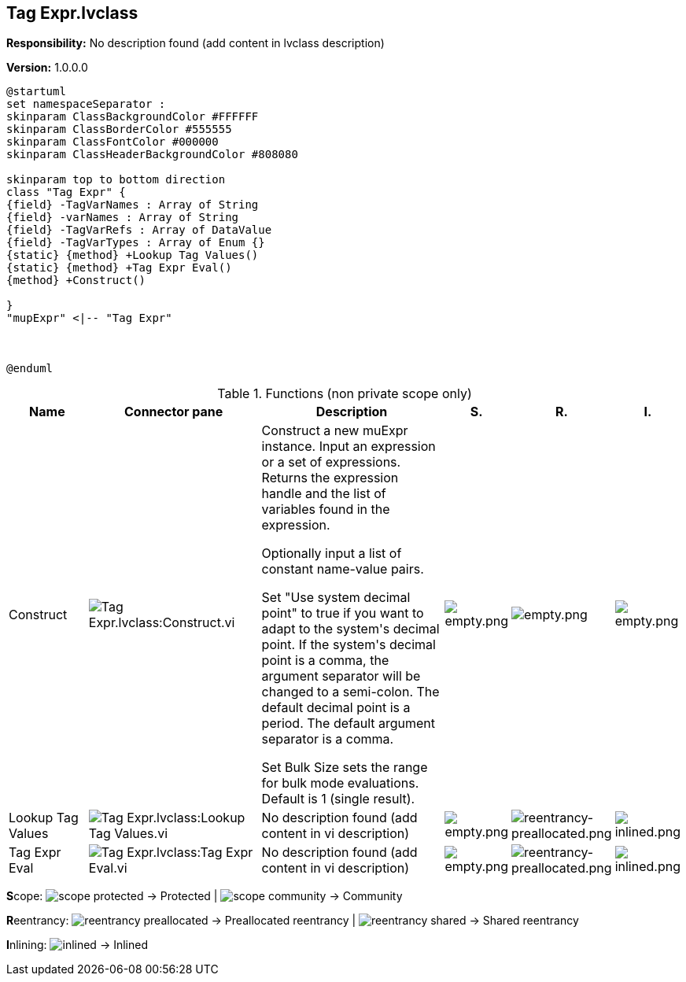 == Tag Expr.lvclass

*Responsibility:*
No description found (add content in lvclass description)

*Version:* 1.0.0.0

[plantuml, format="svg", align="center"]
....
@startuml
set namespaceSeparator :
skinparam ClassBackgroundColor #FFFFFF
skinparam ClassBorderColor #555555
skinparam ClassFontColor #000000
skinparam ClassHeaderBackgroundColor #808080

skinparam top to bottom direction
class "Tag Expr" {
{field} -TagVarNames : Array of String
{field} -varNames : Array of String
{field} -TagVarRefs : Array of DataValue
{field} -TagVarTypes : Array of Enum {}
{static} {method} +Lookup Tag Values()
{static} {method} +Tag Expr Eval()
{method} +Construct()

}
"mupExpr" <|-- "Tag Expr"



@enduml
....

.Functions (non private scope only)
[cols="<.<4d,<.<8a,<.<12d,<.<1a,<.<1a,<.<1a", %autowidth, frame=all, grid=all, stripes=none]
|===
|Name |Connector pane |Description |S. |R. |I.

|Construct
|image:Tag_Expr.lvclass_Construct.vi.png[Tag Expr.lvclass:Construct.vi]
|+++Construct a new muExpr instance. Input an expression or a set of expressions.+++
+++Returns the expression handle and the list of variables found in the expression.+++

+++Optionally input a list of constant name-value pairs.+++

+++Set "Use system decimal point" to true if you want to adapt to the system's decimal point. If the system's decimal point is a comma, the argument separator will be changed to a semi-colon. The default decimal point is a period. The default argument separator is a comma.+++

+++Set Bulk Size sets the range for bulk mode evaluations. Default is 1 (single result).+++

|image:empty.png[empty.png]
|image:empty.png[empty.png]
|image:empty.png[empty.png]

|Lookup Tag Values
|image:Tag_Expr.lvclass_Lookup_Tag_Values.vi.png[Tag Expr.lvclass:Lookup Tag Values.vi]
|No description found (add content in vi description)
|image:empty.png[empty.png]
|image:reentrancy-preallocated.png[reentrancy-preallocated.png]
|image:inlined.png[inlined.png]

|Tag Expr Eval
|image:Tag_Expr.lvclass_Tag_Expr_Eval.vi.png[Tag Expr.lvclass:Tag Expr Eval.vi]
|No description found (add content in vi description)
|image:empty.png[empty.png]
|image:reentrancy-preallocated.png[reentrancy-preallocated.png]
|image:inlined.png[inlined.png]
|===

**S**cope: image:scope-protected.png[] -> Protected | image:scope-community.png[] -> Community

**R**eentrancy: image:reentrancy-preallocated.png[] -> Preallocated reentrancy | image:reentrancy-shared.png[] -> Shared reentrancy

**I**nlining: image:inlined.png[] -> Inlined
